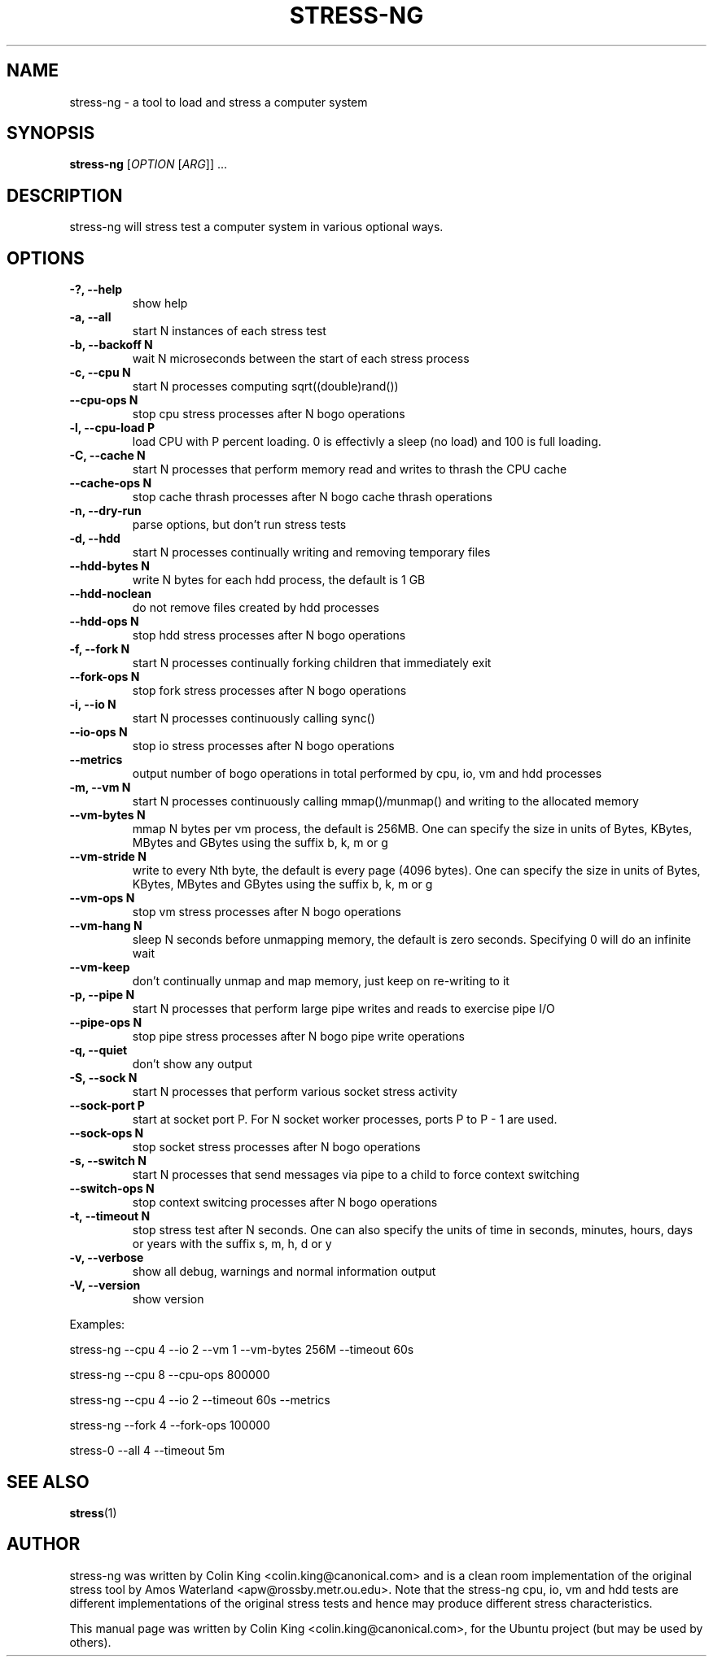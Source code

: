 .\"                                      Hey, EMACS: -*- nroff -*-
.\" First parameter, NAME, should be all caps
.\" Second parameter, SECTION, should be 1-8, maybe w/ subsection
.\" other parameters are allowed: see man(7), man(1)
.TH STRESS-NG 1 "January 16, 2014"
.\" Please adjust this date whenever revising the manpage.
.\"
.\" Some roff macros, for reference:
.\" .nh        disable hyphenation
.\" .hy        enable hyphenation
.\" .ad l      left justify
.\" .ad b      justify to both left and right margins
.\" .nf        disable filling
.\" .fi        enable filling
.\" .br        insert line break
.\" .sp <n>    insert n+1 empty lines
.\" for manpage-specific macros, see man(7)
.SH NAME
stress\-ng \- a tool to load and stress a computer system
.br

.SH SYNOPSIS
.B stress\-ng
[\fIOPTION \fR[\fIARG\fR]] ...
.br

.SH DESCRIPTION
stress\-ng will stress test a computer system in various optional ways.

.SH OPTIONS
.TP
.B \-?, \-\-help
show help
.TP
.B \-a, \-\-all
start N instances of each stress test
.TP
.B \-b, \-\-backoff N
wait N microseconds between the start of each stress process
.TP
.B \-c, \-\-cpu N
start N processes computing sqrt((double)rand())
.TP
.B \-\-cpu\-ops N
stop cpu stress processes after N bogo operations
.TP
.B \-l, \-\-cpu\-load P
load CPU with P percent loading. 0 is effectivly a sleep (no load) and 100 is full
loading.
.TP
.B \-C, \-\-cache N
start N processes that perform memory read and writes to thrash the CPU cache
.TP
.B \-\-cache\-ops N
stop cache thrash processes after N bogo cache thrash operations
.TP
.B \-n, \-\-dry-run
parse options, but don't run stress tests
.TP
.B \-d, \-\-hdd
start N processes continually writing and removing temporary files
.TP
.B \-\-hdd\-bytes N
write N bytes for each hdd process, the default is 1 GB
.TP
.B \-\-hdd\-noclean
do not remove files created by hdd processes
.TP
.B \-\-hdd\-ops N
stop hdd stress processes after N bogo operations
.TP
.B \-f, \-\-fork N
start N processes continually forking children that immediately exit
.TP
.B \-\-fork\-ops N
stop fork stress processes after N bogo operations
.TP
.B \-i, \-\-io N
start N processes continuously calling sync()
.TP
.B \-\-io\-ops N
stop io stress processes after N bogo operations
.TP
.B \-\-metrics
output number of bogo operations in total performed by cpu, io, vm and hdd processes
.TP
.B \-m, \-\-vm N
start N processes continuously calling mmap()/munmap() and writing to the allocated memory
.TP
.B \-\-vm\-bytes N
mmap N bytes per vm process, the default is 256MB. One can specify the size in units of Bytes,
KBytes, MBytes and GBytes using the suffix b, k, m or g
.TP
.B \-\-vm\-stride N
write to every Nth byte, the default is every page (4096 bytes). One can specify the size in
units of Bytes, KBytes, MBytes and GBytes using the suffix b, k, m or g
.TP
.B \-\-vm\-ops N
stop vm stress processes after N bogo operations
.TP
.B \-\-vm\-hang N
sleep N seconds before unmapping memory, the default is zero seconds. Specifying 0 will
do an infinite wait
.TP
.B \-\-vm\-keep
don't continually unmap and map memory, just keep on re-writing to it
.TP
.B \-p, \-\-pipe N
start N processes that perform large pipe writes and reads to exercise pipe I/O
.TP
.B \-\-pipe\-ops N
stop pipe stress processes after N bogo pipe write operations
.TP
.B \-q, \-\-quiet
don't show any output
.TP
.B \-S, \-\-sock N
start N processes that perform various socket stress activity
.TP
.B \-\-sock-port P
start at socket port P. For N socket worker processes, ports P to P - 1 are used.
.TP
.B \-\-sock-ops N
stop socket stress processes after N bogo operations
.TP
.B \-s, \-\-switch N
start N processes that send messages via pipe to a child to force context switching
.TP
.B \-\-switch\-ops N
stop context switcing processes after N bogo operations
.TP
.B \-t, \-\-timeout N
stop stress test after N seconds. One can also specify the units of time in
seconds, minutes, hours, days or years with the suffix s, m, h, d or y
.TP
.B \-v, \-\-verbose
show all debug, warnings and normal information output
.TP
.B \-V, \-\-version
show version
.LP
Examples:
.LP
stress\-ng \-\-cpu 4 \-\-io 2 \-\-vm 1 \-\-vm\-bytes 256M \-\-timeout 60s
.LP
stress\-ng \-\-cpu 8 \-\-cpu\-ops 800000
.LP
stress\-ng \-\-cpu 4 \-\-io 2 \-\-timeout 60s \-\-metrics
.LP
stress\-ng \-\-fork 4 \-\-fork-ops 100000
.LP
stress-\ng --all 4 \-\-timeout 5m
.SH SEE ALSO
.BR stress (1) 
.SH AUTHOR
stress\-ng was written by Colin King <colin.king@canonical.com> and is a clean
room implementation of the original stress tool by Amos Waterland <apw@rossby.metr.ou.edu>.
Note that the stress-ng cpu, io, vm and hdd tests are different implementations of the original stress
tests and hence may produce different stress characteristics.
.PP
This manual page was written by Colin King <colin.king@canonical.com>,
for the Ubuntu project (but may be used by others).
